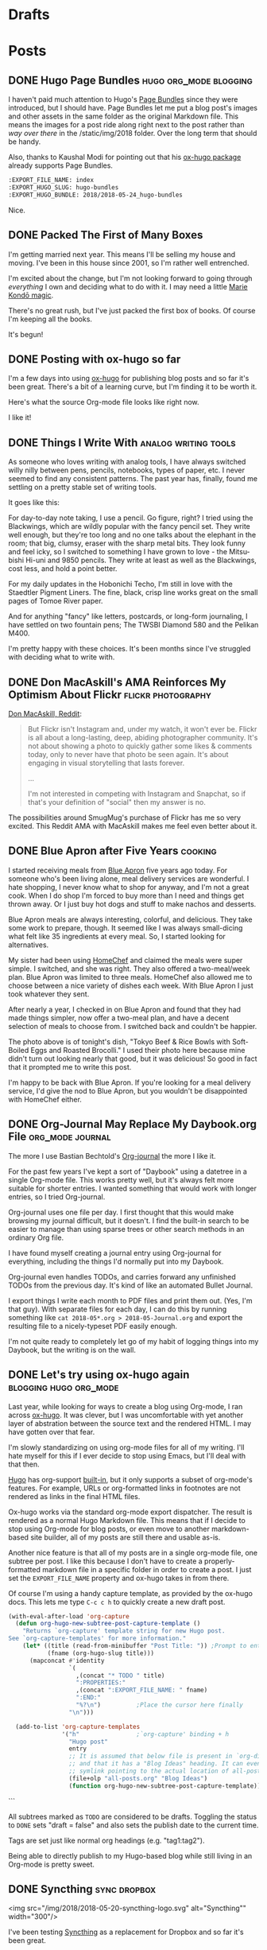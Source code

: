 #+hugo_section: post
#+hugo_base_dir: ../
#+seq_todo: TODO DRAFT DONE
#+property: header-args :eval never-export
#+author:

* Drafts
* Posts
:PROPERTIES:
  :EXPORT_HUGO_SECTION: post
  :END:
** DONE Hugo Page Bundles :hugo:org_mode:blogging: 
CLOSED: [2018-05-24 Thu 13:06]
:PROPERTIES:
:EXPORT_FILE_NAME: index
:EXPORT_HUGO_SLUG: hugo-bundles
:EXPORT_HUGO_BUNDLE: 2018/2018-05-24_hugo-bundles
:END:

[[file:/2018/hugo-page-bundles/hugo-logo.png]]

I haven't paid much attention to Hugo's [[http://gohugo.io/content-management/page-bundles/][Page Bundles]] since they were introduced,
but I should have. Page Bundles let me put a blog post's images and other
assets in the same folder as the original Markdown file. This means the images
for a post ride along right next to the post rather than /way over there/ in the
/static/img/2018 folder. Over the long term that should be handy.

[[file:/2018/hugo-page-bundles/page-bundle.png]]


Also, thanks to Kaushal Modi for pointing out that his [[https://github.com/kaushalmodi/ox-hugo/][ox-hugo package]] already supports
Page Bundles.

#+BEGIN_SRC  org
:EXPORT_FILE_NAME: index
:EXPORT_HUGO_SLUG: hugo-bundles
:EXPORT_HUGO_BUNDLE: 2018/2018-05-24_hugo-bundles
#+END_SRC

Nice.

** DONE Packed The First of Many Boxes
CLOSED: [2018-05-24 Thu 10:57]
:PROPERTIES:
:EXPORT_FILE_NAME: packed-the-first-of-many-boxes
:EXPORT_HUGO_CUSTOM_FRONT_MATTER: :slug packed-the-first-of-many-boxes
:END:

[[/img/2018/2018-05-24_moving-box.jpg]]

I'm getting married next year. This means I'll be selling my house and
moving. I've been in this house since 2001, so I'm rather well entrenched.

I'm excited about the change, but I'm not looking forward to going through
/everything/ I own and deciding what to do with it. I may need a little [[https://www.amazon.com/Life-Changing-Magic-Tidying-Decluttering-Organizing/dp/1607747308/][Marie Kondō magic]].

There's no great rush, but I've just packed the first box of books. Of course I'm
keeping all the books.

It's begun!

** DONE Posting with ox-hugo so far
CLOSED: [2018-05-24 Thu 07:57]
:PROPERTIES:
:EXPORT_FILE_NAME: 2018-05-24_posts-using-ox-hugo-so-far
:EXPORT_HUGO_CUSTOM_FRONT_MATTER: :slug posts-using-ox-hugo-so-far
:END:

I'm a few days into using [[https://ox-hugo.scripter.co/][ox-hugo]] for publishing blog posts and so far it's been
great. There's a bit of a learning curve, but I'm finding it to be worth it.

Here's what the source Org-mode file looks like right now.

[[/img/2018/2018-05-24_ox-hugo-posting.png]]

I like it!

** DONE Things I Write With :analog:writing:tools:
CLOSED: [2018-05-23 Wed 21:28]
:PROPERTIES:
:EXPORT_FILE_NAME: 2018-05-23_things-i-write-with
:EXPORT_HUGO_CUSTOM_FRONT_MATTER: :slug things-i-write-with
:END:

As someone who loves writing with analog tools, I have always switched willy
nilly between pens, pencils, notebooks, types of paper, etc. I never seemed to
find any consistent patterns. The past year has, finally, found me settling on a
pretty stable set of writing tools.

It goes like this:

For day-to-day note taking, I use a pencil. Go figure, right? I tried using the
Blackwings, which are wildly popular with the fancy pencil set. They write well
enough, but they're too long and no one talks about the elephant in the room;
that big, clumsy, eraser with the sharp metal bits. They look funny and feel
icky, so I switched to something I have grown to love - the Mitsu-bishi Hi-uni
and 9850 pencils. They write at least as well as the Blackwings, cost less, and
hold a point better.

[[file:~/sites/blog/static/img/2018/2018-05-23_mitsu-bishi.jpg]]

For my daily updates in the Hobonichi Techo, I'm still in love with the Staedtler
Pigment Liners. The fine, black, crisp line works great on the small pages of
Tomoe River paper.

[[file:~/sites/blog/static/img/2018/2018-05-23_staedtler.jpg]]

And for anything "fancy" like letters, postcards, or long-form journaling, I have
settled on two fountain pens; The TWSBI Diamond 580 and the Pelikan M400.

[[file:~/sites/blog/static/img/2018/2018-05-23_fountain-pens.jpg]]

I'm pretty happy with these choices. It's been months since I've struggled with
deciding what to write with.

** DONE Don MacAskill's AMA Reinforces My Optimism About Flickr :flickr:photography:
CLOSED: [2018-05-22 Tue 08:48]
:PROPERTIES:
:EXPORT_FILE_NAME: 2018-05-22_don-macaskill-ama
:END:

[[https://www.reddit.com/r/photography/comments/8l0pet/im_don_macaskill_ceo_chief_geek_of_smugmug_we/][Don MacAskill, Reddit]]:

#+BEGIN_QUOTE
But Flickr isn't Instagram and, under my watch, it won't ever be. Flickr is all
about a long-lasting, deep, abiding photographer community. It's not about
showing a photo to quickly gather some likes & comments today, only to never
have that photo be seen again. It's about engaging in visual storytelling that
lasts forever.

...

I'm not interested in competing with Instagram and Snapchat,
so if that's your definition of "social" then my answer is no.
#+END_QUOTE

The possibilities around SmugMug's purchase of Flickr has me so very excited.
This Reddit AMA with MacAskill makes me feel even better about it.
** DONE Blue Apron after Five Years :cooking:
CLOSED: [2018-05-21 Mon 18:38]
:PROPERTIES:
:EXPORT_FILE_NAME: 2018-05-21_blue-apron
:END:

[[file:~/sites/blog/static/img/2018/2018-05-21_blue-apron.png]]

I started receiving meals from [[https://www.blueapron.com/][Blue Apron]] five years ago today. For someone who's been
living alone, meal delivery services are wonderful. I hate shopping, I never
know what to shop for anyway, and I'm not a great cook. When I do shop I'm
forced to buy more than I need and things get thrown away. Or I just buy hot
dogs and stuff to make nachos and desserts.

Blue Apron meals are always interesting, colorful, and delicious. They take some
work to prepare, though. It seemed like I was always small-dicing what felt
like 35 ingredients at every meal. So, I started looking for alternatives.

My sister had been using [[https://www.homechef.com/][HomeChef]] and claimed the meals were super simple. I
switched, and she was right. They also offered a two-meal/week plan. Blue Apron
was limited to three meals. HomeChef also allowed me to choose between a nice
variety of dishes each week. With Blue Apron I just took whatever they sent.

After nearly a year, I checked in on Blue Apron and found that they had made
things simpler, now offer a two-meal plan, and have a decent selection of
meals to choose from. I switched back and couldn't be happier.

The photo above is of tonight's dish, "Tokyo Beef & Rice Bowls with Soft-Boiled
Eggs and Roasted Brocolli." I used their photo here because mine didn't turn out
looking nearly that good, but it was delicious! So good in fact that it prompted
me to write this post.

I'm happy to be back with Blue Apron. If you're looking for a meal delivery
service, I'd give the nod to Blue Apron, but you wouldn't be disappointed with
HomeChef either.

** DONE Org-Journal May Replace My Daybook.org File :org_mode:journal:
CLOSED: [2018-05-21 Mon 15:34]
:PROPERTIES:
:EXPORT_FILE_NAME: 2018-05-21_org-journal-replaces-daybook
:END:
The more I use Bastian Bechtold's [[https://github.com/bastibe/org-journal][Org-journal]] the more I like it.

For the past few years I've kept a sort of "Daybook" using a datetree in a
single Org-mode file. This works pretty well, but it's always felt more suitable
for shorter entries. I wanted something that would work with longer entries, so
I tried Org-journal.

Org-journal uses one file per day. I first thought that this would make browsing
my journal difficult, but it doesn't. I find the built-in search to be easier to
manage than using sparse trees or other search methods in an ordinary Org file.

I have found myself creating a journal entry using Org-journal for everything,
including the things I'd normally put into my Daybook.

Org-journal even handles TODOs, and carries forward any unfinished TODOs from
the previous day. It's kind of like an automated Bullet Journal.

I export things I write each month to PDF files and print them out. (Yes, I'm
that guy). With separate files for each day, I can do this by running
something like =cat 2018-05*.org > 2018-05-Journal.org= and export the resulting
file to a nicely-typeset PDF easily enough.

I'm not quite ready to completely let go of my habit of logging things into
my Daybook, but the writing is on the wall.

** DONE Let's try using ox-hugo again :blogging:hugo:org_mode:
CLOSED: [2018-05-20 Sun 13:52]
:PROPERTIES:
:EXPORT_FILE_NAME: 2018-05-20-lets-try-ox-hugo-again
:END:

Last year, while looking for ways to create a blog using Org-mode, I ran across
[[https://github.com/kaushalmodi/ox-hugo][ox-hugo]]. It was clever, but I was uncomfortable with yet another layer of
abstration between the source text and the rendered HTML. I may have gotten over
that fear.

I'm slowly standardizing on using org-mode files for all of my writing. I'll
hate myself for this if I ever decide to stop using Emacs, but I'll deal with
that then.

[[https://gohugo.io][Hugo]] has org-support [[https://gohugo.io/content-management/formats/][built-in]], but it only supports a subset of org-mode's
features. For example, URLs or org-formatted links in footnotes are not rendered
as links in the final HTML files.

Ox-hugo works via the standard org-mode export dispatcher. The
result is rendered as a normal Hugo Markdown file. This means that if I decide to stop
using Org-mode for blog posts, or even move to another markdown-based site
builder, all of my posts are still there and usable as-is.

Another nice feature is that all of my posts are in a single org-mode file, one
subtree per post. I like this because I don't have to create a
properly-formatted markdown file in a specific folder in order to create a post.
I just set the =EXPORT_FILE_NAME= property and ox-hugo takes in from there.

Of course I'm using a handy capture template, as provided by the ox-hugo docs.
This lets me type =C-c c h= to quickly create a new draft post.

#+BEGIN_SRC emacs-lisp
(with-eval-after-load 'org-capture
  (defun org-hugo-new-subtree-post-capture-template ()
    "Returns `org-capture' template string for new Hugo post.
See `org-capture-templates' for more information."
    (let* ((title (read-from-minibuffer "Post Title: ")) ;Prompt to enter the post title
           (fname (org-hugo-slug title)))
      (mapconcat #'identity
                 `(
                   ,(concat "* TODO " title)
                   ":PROPERTIES:"
                   ,(concat ":EXPORT_FILE_NAME: " fname)
                   ":END:"
                   "%?\n")          ;Place the cursor here finally
                 "\n")))

  (add-to-list 'org-capture-templates
               '("h"                ;`org-capture' binding + h
                 "Hugo post"
                 entry
                 ;; It is assumed that below file is present in `org-directory'
                 ;; and that it has a "Blog Ideas" heading. It can even be a
                 ;; symlink pointing to the actual location of all-posts.org!
                 (file+olp "all-posts.org" "Blog Ideas")
                 (function org-hugo-new-subtree-post-capture-template))))
#+END_SRC
```

All subtrees marked as =TODO= are considered to be drafts. Toggling the
status to =DONE= sets "draft = false" and also sets the publish date to the
current time.

Tags are set just like normal org headings (e.g. "tag1:tag2"). 

Being able to directly publish to my Hugo-based blog while still living in an
Org-mode is pretty sweet.

** DONE Syncthing :sync:dropbox:
CLOSED: [2018-05-20 Sun 12:14]
:PROPERTIES:
:EXPORT_FILE_NAME: syncthing
:END:

<img src="/img/2018/2018-05-20-syncthing-logo.svg" alt="Syncthing"" width="300"/>

I've been testing [[https://syncthing.net/][Syncthing]] as a replacement for Dropbox and so far it's been great.

I am currently syncing over 25,000 files in 5 directories across two Macs and one
Linux machine. It has worked nearly without a hitch. I say "nearly" because
after changing the case of a few filenames those now show as "out of sync". They
synced fine but show as unsynced. I assume this is due to case-sensitive vs
case-insensitive file systems. I'll need to figure this out but it's more an
inconvenience than a problem[fn:1].

I'm still using Dropbox for things I'm sharing with others, and probably
always will, but for things I don't want anywhere near a "cloud", Syncthing
seems like a perfectly fine solution.



[fn:1] The case-insensitive rename issue is [[https://github.com/syncthing/syncthing/issues/1787][known]] and tricky to solve.



* Microblog
:PROPERTIES:
  :EXPORT_HUGO_SECTION: micro
  :END:
** DONE Using a light switch
CLOSED: [2018-05-28 Mon 22:05]
:PROPERTIES:
:EXPORT_FILE_NAME: 2018-05-28_using-a-light-switch
:EXPORT_TITLE: 
:EXPORT_HUGO_SLUG: using-a-light-switch
:END:

I've removed all of the "smart" features from the lighting in my house. What a
relief. I can now turn lights on and off any time I want, by just flipping
a switch. No cursing or magic vocal incantations necessary. 

** DONE Shooting Chromes
CLOSED: [2018-05-28 Mon 12:40]
:PROPERTIES:
:EXPORT_FILE_NAME: 2018-05-28_shooting-chromes
:EXPORT_TITLE: 
:EXPORT_HUGO_SLUG: shooting-chromes
:END:

[[/img/2018/2018-05-28_loading-m6.jpg]]  

It's been a long time since I've loaded slide film into a camera. This roll
expired more than 15 years ago so all bets are off.
** DONE GDPR upsides
CLOSED: [2018-05-25 Fri 13:15]
:PROPERTIES:
:EXPORT_FILE_NAME: 2018-05-25_gdpr-upsides
:EXPORT_TITLE: 
:EXPORT_HUGO_CUSTOM_FRONT_MATTER: :slug gdpr-upsides
:END:

Companies are deleting the user data they've been collecting and many have also
decided that it's just not worth collecting it in the first place. I'm happy to
suffer a week of GDPR privacy notice emails for this.
** DONE Janus
CLOSED: [2018-05-23 Wed 16:35]
:PROPERTIES:
:EXPORT_FILE_NAME: 2018-05-23_janus
:EXPORT_TITLE: 
:EXPORT_HUGO_CUSTOM_FRONT_MATTER: :slug janus
:END:

[[/img/2018/2018-05-23_janus.png]]
I didn't even know I /wanted/ a motorcycle, but I do.
** DONE 2018-05-22_See Less Often
CLOSED: [2018-05-22 Tue 18:44]
:PROPERTIES:
:EXPORT_FILE_NAME: 2018-05-22-see-less-often
:EXPORT_TITLE: 
:END:
How many times do I have to click "See less often" before I, you know, see it
less often?
** DONE Microblog posts on baty.net
CLOSED: [2018-05-22 Tue 17:08]
:PROPERTIES:
:EXPORT_FILE_NAME: 2018-05-22_microblog-posts-on-baty-dot-net
:EXPORT_TITLE: 
:END:
I'm thinking about moving small, "microblog" posts back into baty.net. This is
one of them.

* Footnotes
​* COMMENT Local Variables                          :ARCHIVE:
# Local Variables:
# eval: (add-hook 'after-save-hook #'org-hugo-export-wim-to-md-after-save :append :local)
# End:
